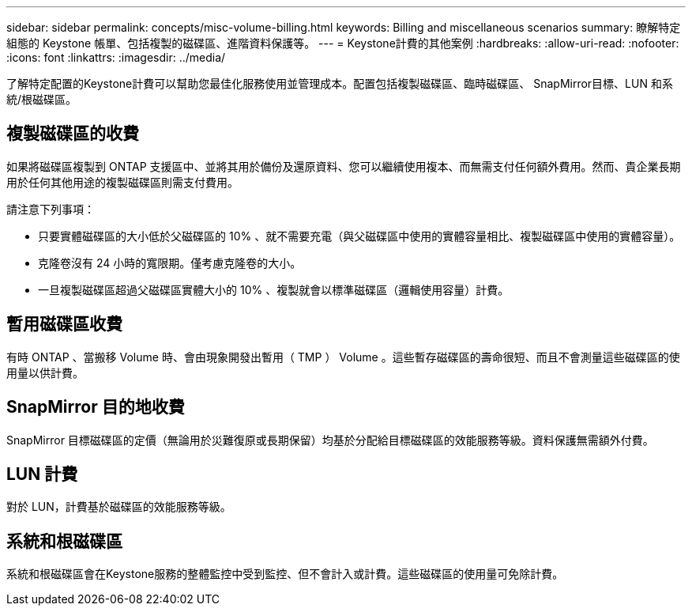 ---
sidebar: sidebar 
permalink: concepts/misc-volume-billing.html 
keywords: Billing and miscellaneous scenarios 
summary: 瞭解特定組態的 Keystone 帳單、包括複製的磁碟區、進階資料保護等。 
---
= Keystone計費的其他案例
:hardbreaks:
:allow-uri-read: 
:nofooter: 
:icons: font
:linkattrs: 
:imagesdir: ../media/


[role="lead"]
了解特定配置的Keystone計費可以幫助您最佳化服務使用並管理成本。配置包括複製磁碟區、臨時磁碟區、 SnapMirror目標、LUN 和系統/根磁碟區。



== 複製磁碟區的收費

如果將磁碟區複製到 ONTAP 支援區中、並將其用於備份及還原資料、您可以繼續使用複本、而無需支付任何額外費用。然而、貴企業長期用於任何其他用途的複製磁碟區則需支付費用。

請注意下列事項：

* 只要實體磁碟區的大小低於父磁碟區的 10% 、就不需要充電（與父磁碟區中使用的實體容量相比、複製磁碟區中使用的實體容量）。
* 克隆卷沒有 24 小時的寬限期。僅考慮克隆卷的大小。
* 一旦複製磁碟區超過父磁碟區實體大小的 10% 、複製就會以標準磁碟區（邏輯使用容量）計費。




== 暫用磁碟區收費

有時 ONTAP 、當搬移 Volume 時、會由現象開發出暫用（ TMP ） Volume 。這些暫存磁碟區的壽命很短、而且不會測量這些磁碟區的使用量以供計費。



== SnapMirror 目的地收費

SnapMirror 目標磁碟區的定價（無論用於災難復原或長期保留）均基於分配給目標磁碟區的效能服務等級。資料保護無需額外付費。



== LUN 計費

對於 LUN，計費基於磁碟區的效能服務等級。



== 系統和根磁碟區

系統和根磁碟區會在Keystone服務的整體監控中受到監控、但不會計入或計費。這些磁碟區的使用量可免除計費。
